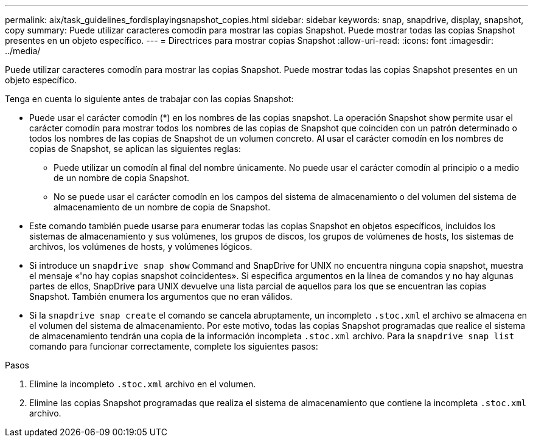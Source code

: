 ---
permalink: aix/task_guidelines_fordisplayingsnapshot_copies.html 
sidebar: sidebar 
keywords: snap, snapdrive, display, snapshot, copy 
summary: Puede utilizar caracteres comodín para mostrar las copias Snapshot. Puede mostrar todas las copias Snapshot presentes en un objeto específico. 
---
= Directrices para mostrar copias Snapshot
:allow-uri-read: 
:icons: font
:imagesdir: ../media/


[role="lead"]
Puede utilizar caracteres comodín para mostrar las copias Snapshot. Puede mostrar todas las copias Snapshot presentes en un objeto específico.

Tenga en cuenta lo siguiente antes de trabajar con las copias Snapshot:

* Puede usar el carácter comodín (*) en los nombres de las copias snapshot. La operación Snapshot show permite usar el carácter comodín para mostrar todos los nombres de las copias de Snapshot que coinciden con un patrón determinado o todos los nombres de las copias de Snapshot de un volumen concreto. Al usar el carácter comodín en los nombres de copias de Snapshot, se aplican las siguientes reglas:
+
** Puede utilizar un comodín al final del nombre únicamente. No puede usar el carácter comodín al principio o a medio de un nombre de copia Snapshot.
** No se puede usar el carácter comodín en los campos del sistema de almacenamiento o del volumen del sistema de almacenamiento de un nombre de copia de Snapshot.


* Este comando también puede usarse para enumerar todas las copias Snapshot en objetos específicos, incluidos los sistemas de almacenamiento y sus volúmenes, los grupos de discos, los grupos de volúmenes de hosts, los sistemas de archivos, los volúmenes de hosts, y volúmenes lógicos.
* Si introduce un `snapdrive snap show` Command and SnapDrive for UNIX no encuentra ninguna copia snapshot, muestra el mensaje «'no hay copias snapshot coincidentes». Si especifica argumentos en la línea de comandos y no hay algunas partes de ellos, SnapDrive para UNIX devuelve una lista parcial de aquellos para los que se encuentran las copias Snapshot. También enumera los argumentos que no eran válidos.
* Si la `snapdrive snap create` el comando se cancela abruptamente, un incompleto `.stoc.xml` el archivo se almacena en el volumen del sistema de almacenamiento. Por este motivo, todas las copias Snapshot programadas que realice el sistema de almacenamiento tendrán una copia de la información incompleta `.stoc.xml` archivo. Para la `snapdrive snap list` comando para funcionar correctamente, complete los siguientes pasos:


.Pasos
. Elimine la incompleto `.stoc.xml` archivo en el volumen.
. Elimine las copias Snapshot programadas que realiza el sistema de almacenamiento que contiene la incompleta `.stoc.xml` archivo.

